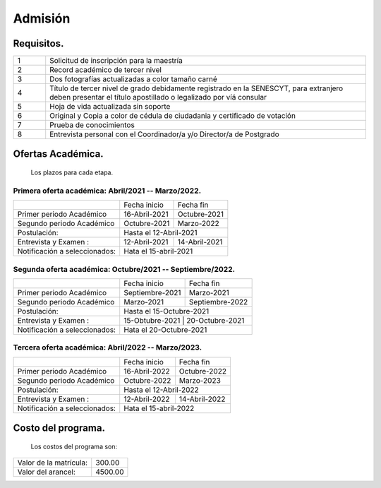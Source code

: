 Admisión
========


Requisitos.
-----------

.. raw:: html

    <style> .red {color:red} </style>

.. role:: red 

.. csv-table::
   :widths: 1,10

   "1","Solicitud de inscripción para la maestría"
   "2","Record académico de tercer nivel"
   "3","Dos fotografías actualizadas a color tamaño carné"
   "4","Título de tercer nivel de grado debidamente registrado en la SENESCYT, para extranjero deben presentar el título apostillado o legalizado por víá consular"
   "5","Hoja de vida actualizada sin soporte"
   "6","Original y Copia a color de cédula de ciudadania y certificado de votación"
   "7","Prueba de conocimientos"
   "8","Entrevista personal con el Coordinador/a y/o Director/a de Postgrado"



Ofertas Académica.
------------------
		Los plazos para cada etapa.

Primera oferta académica: Abril/2021 -- Marzo/2022.
...................................................

.. tabularcolumns:: |l|p{2cm}|p{2cm}|

+------------------------------+-----------------+--------------------------+
|                              | Fecha inicio    | Fecha fin                |
+------------------------------+-----------------+--------------------------+
|Primer periodo Académico      | 16-Abril-2021   |  Octubre-2021            |
+------------------------------+-----------------+--------------------------+
|Segundo periodo Académico     | Octubre-2021    |  Marzo-2022              |  
+------------------------------+-----------------+--------------------------+
|Postulación:                  | Hasta el   12-Abril-2021                   |
+------------------------------+-----------------+--------------------------+
|Entrevista y Examen :         | 12-Abril-2021   | 14-Abril-2021            |
+------------------------------+-----------------+--------------------------+
|Notificación a seleccionados: | Hata el 15-abril-2021                      |
+------------------------------+-----------------+--------------------------+


Segunda oferta académica: Octubre/2021 -- Septiembre/2022.
..........................................................

.. tabularcolumns:: |l|p{2cm}|p{2cm}|

+------------------------------+-----------------+--------------------------+
|                              | Fecha inicio    | Fecha fin                |
+------------------------------+-----------------+--------------------------+
|Primer periodo Académico      | Septiembre-2021 |  Marzo-2021              |
+------------------------------+-----------------+--------------------------+
|Segundo periodo Académico     | Marzo-2021      |  Septiembre-2022         |  
+------------------------------+-----------------+--------------------------+
|Postulación:                  | Hasta el   15-Octubre-2021                 |
+------------------------------+-----------------+--------------------------+
|Entrevista y Examen :         | 15-Obtubre-2021   | 20-Octubre-2021        |
+------------------------------+-----------------+--------------------------+
|Notificación a seleccionados: | Hata el 20-Octubre-2021                    |
+------------------------------+-----------------+--------------------------+


Tercera oferta académica: Abril/2022 -- Marzo/2023.
...................................................

.. tabularcolumns:: |l|p{2cm}|p{2cm}|

+------------------------------+-----------------+--------------------------+
|                              | Fecha inicio    | Fecha fin                |
+------------------------------+-----------------+--------------------------+
|Primer periodo Académico      | 16-Abril-2022   |  Octubre-2022            |
+------------------------------+-----------------+--------------------------+
|Segundo periodo Académico     | Octubre-2022    |  Marzo-2023              |  
+------------------------------+-----------------+--------------------------+
|Postulación:                  | Hasta el   12-Abril-2022                   |
+------------------------------+-----------------+--------------------------+
|Entrevista y Examen :         | 12-Abril-2022   | 14-Abril-2022            |
+------------------------------+-----------------+--------------------------+
|Notificación a seleccionados: | Hata el 15-abril-2022                      |
+------------------------------+-----------------+--------------------------+





Costo del programa.
-------------------		
		Los costos del programa son:
		
.. tabularcolumns:: |l|p{5cm}|

+---------------------------+-------------------------------+
|Valor de la matrícula:     | 300.00                        |
+---------------------------+-------------------------------+
|Valor del arancel:         | 4500.00                       |
+---------------------------+-------------------------------+
